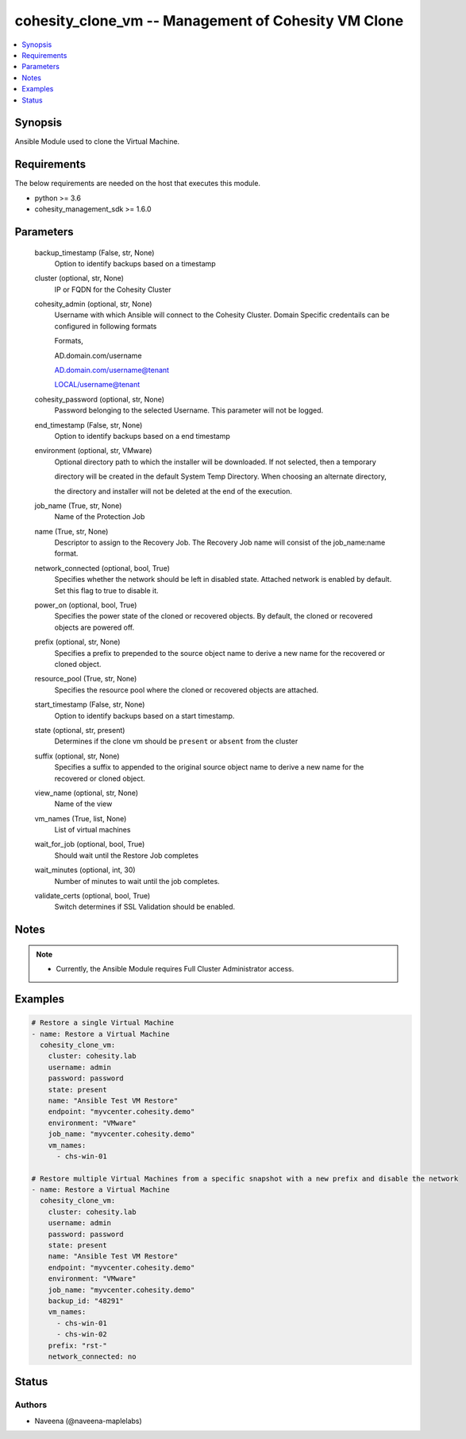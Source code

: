 .. _cohesity_clone_vm_module:


cohesity_clone_vm -- Management of Cohesity VM Clone
====================================================

.. contents::
   :local:
   :depth: 1


Synopsis
--------

Ansible Module used to clone the Virtual Machine.



Requirements
------------
The below requirements are needed on the host that executes this module.

- python >= 3.6
- cohesity_management_sdk >= 1.6.0



Parameters
----------

  backup_timestamp (False, str, None)
    Option to identify backups based on a timestamp


  cluster (optional, str, None)
    IP or FQDN for the Cohesity Cluster


  cohesity_admin (optional, str, None)
    Username with which Ansible will connect to the Cohesity Cluster. Domain Specific credentails can be configured in following formats

    Formats,

    AD.domain.com/username

    AD.domain.com/username@tenant

    LOCAL/username@tenant


  cohesity_password (optional, str, None)
    Password belonging to the selected Username.  This parameter will not be logged.


  end_timestamp (False, str, None)
    Option to identify backups based on a end timestamp


  environment (optional, str, VMware)
    Optional directory path to which the installer will be downloaded.  If not selected, then a temporary

    directory will be created in the default System Temp Directory.  When choosing an alternate directory,

    the directory and installer will not be deleted at the end of the execution.


  job_name (True, str, None)
    Name of the Protection Job


  name (True, str, None)
    Descriptor to assign to the Recovery Job.  The Recovery Job name will consist of the job_name:name format.


  network_connected (optional, bool, True)
    Specifies whether the network should be left in disabled state. Attached network is enabled by default. Set this flag to true to disable it.


  power_on (optional, bool, True)
    Specifies the power state of the cloned or recovered objects. By default, the cloned or recovered objects are powered off.


  prefix (optional, str, None)
    Specifies a prefix to prepended to the source object name to derive a new name for the recovered or cloned object.


  resource_pool (True, str, None)
    Specifies the resource pool where the cloned or recovered objects are attached.


  start_timestamp (False, str, None)
    Option to identify backups based on a start timestamp.


  state (optional, str, present)
    Determines if the clone vm should be ``present`` or ``absent`` from the cluster


  suffix (optional, str, None)
    Specifies a suffix to appended to the original source object name to derive a new name      for the recovered or cloned object.


  view_name (optional, str, None)
    Name of the view


  vm_names (True, list, None)
    List of virtual machines


  wait_for_job (optional, bool, True)
    Should wait until the Restore Job completes


  wait_minutes (optional, int, 30)
    Number of minutes to wait until the job completes.


  validate_certs (optional, bool, True)
    Switch determines if SSL Validation should be enabled.





Notes
-----

.. note::
   - Currently, the Ansible Module requires Full Cluster Administrator access.




Examples
--------

.. code-block:: yaml+jinja

    

    # Restore a single Virtual Machine
    - name: Restore a Virtual Machine
      cohesity_clone_vm:
        cluster: cohesity.lab
        username: admin
        password: password
        state: present
        name: "Ansible Test VM Restore"
        endpoint: "myvcenter.cohesity.demo"
        environment: "VMware"
        job_name: "myvcenter.cohesity.demo"
        vm_names:
          - chs-win-01

    # Restore multiple Virtual Machines from a specific snapshot with a new prefix and disable the network
    - name: Restore a Virtual Machine
      cohesity_clone_vm:
        cluster: cohesity.lab
        username: admin
        password: password
        state: present
        name: "Ansible Test VM Restore"
        endpoint: "myvcenter.cohesity.demo"
        environment: "VMware"
        job_name: "myvcenter.cohesity.demo"
        backup_id: "48291"
        vm_names:
          - chs-win-01
          - chs-win-02
        prefix: "rst-"
        network_connected: no






Status
------





Authors
~~~~~~~

- Naveena (@naveena-maplelabs)

